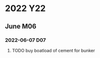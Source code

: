 
* 2022                                                                  :Y22:
** June                                                                 :M06:
*** 2022-06-07                                                          :D07:
**** TODO buy boatload of cement for bunker
SCHEDULED: <2022-06-07 Tue>
:PROPERTIES:
:ID:       25ffaad9-d996-48b7-a387-10aa1d46fba8
:CREATED:  [2022-06-07 Tue 22:52]
:END:
